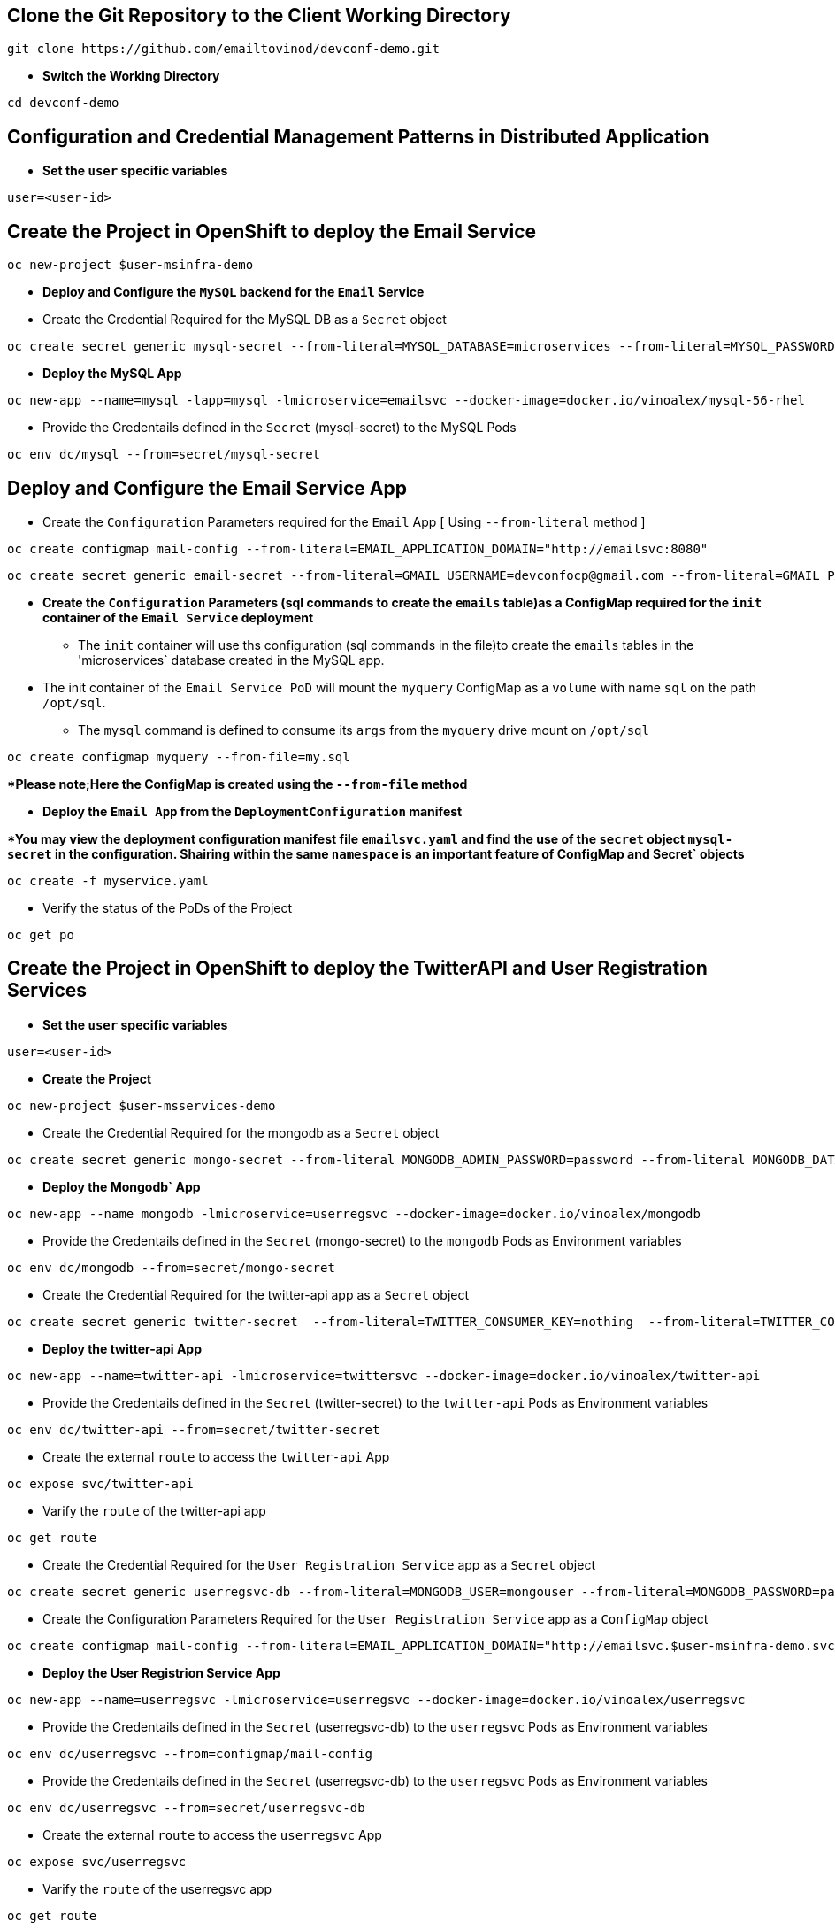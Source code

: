 :hardbreaks:
:scrollbar:
:data-uri:
:toc3:
:showdetailed:
:linkattrs:
:noaudio:

== Clone the Git Repository to the Client Working Directory

----
git clone https://github.com/emailtovinod/devconf-demo.git
----

** **Switch the Working Directory**

----
cd devconf-demo
----

== Configuration and Credential Management Patterns in Distributed Application


** ***Set the `user` specific variables***

----
user=<user-id>
----

==  Create the Project in OpenShift to deploy the Email Service

----
oc new-project $user-msinfra-demo
----

**  ***Deploy and Configure the `MySQL` backend for the `Email` Service***

** Create the Credential Required for the MySQL DB as a `Secret` object 
----
oc create secret generic mysql-secret --from-literal=MYSQL_DATABASE=microservices --from-literal=MYSQL_PASSWORD=password --from-literal=MYSQL_USER=app_user  --from-literal=MYSQL_ROOT_PASSWORD=password --from-literal=MYSQL_SERVICE_HOST=MYSQL
----
** ***Deploy the MySQL App*** 
----
oc new-app --name=mysql -lapp=mysql -lmicroservice=emailsvc --docker-image=docker.io/vinoalex/mysql-56-rhel
----

** Provide the Credentails defined in the `Secret` (mysql-secret) to the MySQL Pods 
----
oc env dc/mysql --from=secret/mysql-secret
----

== Deploy and Configure the Email Service App

** Create the `Configuration` Parameters required for the `Email` App [ Using `--from-literal` method ]
----
oc create configmap mail-config --from-literal=EMAIL_APPLICATION_DOMAIN="http://emailsvc:8080"
----
----
oc create secret generic email-secret --from-literal=GMAIL_USERNAME=devconfocp@gmail.com --from-literal=GMAIL_PASSWORD=XirZVyDjVvodKnMXDGwsw4JJsrzKpTby
----

** ***Create the `Configuration` Parameters (sql commands to create the `emails` table)as a ConfigMap  required for the `init` container of the `Email Service` deployment***


*** The `init` container will use ths configuration (sql commands in the file)to create the  `emails` tables in the 'microservices` database created in the MySQL app. 

** The init container of the `Email Service PoD` will mount the `myquery` ConfigMap as a `volume` with name `sql` on the path `/opt/sql`.

*** The `mysql` command is defined to consume its `args` from the `myquery` drive mount on `/opt/sql`

----
oc create configmap myquery --from-file=my.sql
----

****Please note;Here the ConfigMap is created using the  `--from-file` method***

** **Deploy the `Email App` from the `DeploymentConfiguration` manifest**

****You may view the deployment configuration manifest file `emailsvc.yaml` and find the use of the `secret` object `mysql-secret` in the configuration. Shairing within the same `namespace` is an  important feature of  ConfigMap and Secret` objects***

----
oc create -f myservice.yaml
----

** Verify the status of the  PoDs of the Project

----
oc get po
----

==  Create the Project in OpenShift to deploy the TwitterAPI and User Registration  Services

** ***Set the `user` specific variables***

----
user=<user-id>
----

** ***Create the Project***

----
oc new-project $user-msservices-demo
----

** Create the Credential Required for the mongodb as a `Secret` object
----
oc create secret generic mongo-secret --from-literal MONGODB_ADMIN_PASSWORD=password --from-literal MONGODB_DATABASE=userdb  --from-literal MONGODB_PASSWORD=password --from-literal MONGODB_USER=mongouser
----
** ***Deploy the Mongodb` App***
----
oc new-app --name mongodb -lmicroservice=userregsvc --docker-image=docker.io/vinoalex/mongodb
----
** Provide the Credentails defined in the `Secret` (mongo-secret)  to the `mongodb` Pods as Environment variables
----
oc env dc/mongodb --from=secret/mongo-secret
----

** Create the Credential Required for the twitter-api app  as a `Secret` object
----
oc create secret generic twitter-secret  --from-literal=TWITTER_CONSUMER_KEY=nothing  --from-literal=TWITTER_CONSUMER_SERVICE=nothing  --from-literal=TWITTER_OAUTH_ACCESS_TOKEN=nothing  --from-literal=TWITTER_OAUTH_ACCESS_TOKEN_SECRET=nothing
----
** ***Deploy the twitter-api App*** 
----
oc new-app --name=twitter-api -lmicroservice=twittersvc --docker-image=docker.io/vinoalex/twitter-api
----

** Provide the Credentails defined in the `Secret` (twitter-secret)  to the `twitter-api` Pods as Environment variables
----
oc env dc/twitter-api --from=secret/twitter-secret
----

** Create the external `route` to access the `twitter-api` App

----
oc expose svc/twitter-api
----

** Varify the `route` of the  twitter-api app
----
oc get route
----
** Create the Credential Required for the `User Registration Service` app  as a `Secret` object
----
oc create secret generic userregsvc-db --from-literal=MONGODB_USER=mongouser --from-literal=MONGODB_PASSWORD=password --from-literal MONGODB_DATABASE=userdb --from-literal=DATABASE_SERVICE_NAME=mongodb
----
** Create the Configuration Parameters  Required for the `User Registration Service` app  as a `ConfigMap` object
----
oc create configmap mail-config --from-literal=EMAIL_APPLICATION_DOMAIN="http://emailsvc.$user-msinfra-demo.svc.cluster.local:8080"
----

** ***Deploy the User Registrion Service App***
----
oc new-app --name=userregsvc -lmicroservice=userregsvc --docker-image=docker.io/vinoalex/userregsvc
----
** Provide the Credentails defined in the `Secret` (userregsvc-db)  to the `userregsvc` Pods as Environment variables
----
oc env dc/userregsvc --from=configmap/mail-config
----
** Provide the Credentails defined in the `Secret` (userregsvc-db)  to the `userregsvc` Pods as Environment variables
----
oc env dc/userregsvc --from=secret/userregsvc-db
----
** Create the external `route` to access the `userregsvc` App
----
oc expose svc/userregsvc
----
** Varify the `route` of the  userregsvc app
----
oc get route
----

** Verify the status of the  PoDs of the Project

----
oc get po
----


== Create the Project in OpenShift to deploy the `User Registration UI` App

** ***Set the `user` specific variables***

----
user=<user-id>
----

** ***Create the Project***

----
oc new-project $user-msclient-demo
----
** Create the Configuration Parameters Required for the `User Registration UI` app  as a `ConfigMap` object
----
oc create configmap userreg-config --from-literal=USER_REG_SVC="http://`oc get route -lapp=userregsvc -n $user-msservices-demo -o=custom-columns=:.spec.host| sed "1 d"`" --from-literal=TWITTER_FEED_SVC="http://`oc get route -lapp=twitter-api -n $user-msservices-demo -o=custom-columns=:.spec.host | sed "1 d"`"
----

** ***Deploy the `user registration UI` App***
----
oc new-app --name='userreg' -l microservice=userreg --docker-image=docker.io/vinoalex/usereg
----
** Provide the Credentails defined in the `Secret` (userreg-config)  to the `userreg` Pods as Environment variables
----
oc env dc/userreg --from=configmap/userreg-config
----

** Create the external `route` to access the `userregsvc` App
----
oc expose svc/userreg
----

** Varify the `route` of the  userregsvc app
----
oc get route 
----
** Access the `route` url from the Web Browser

** Verify the status of the  PoDs of the Project

----
oc get po
----


== Scale the `User Registration UI` App (Increase the PoD Instances)

----
oc scale dc/userreg --replicas=4
----


** Verify New Replicas of the PoDs of the Project

----
oc get po
----


** Create a new user registration and verify the App function

